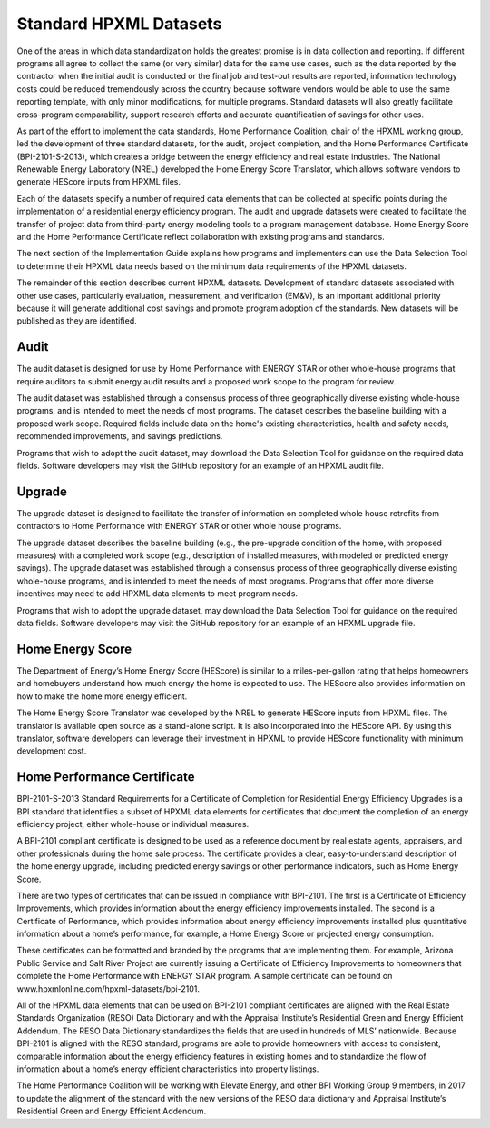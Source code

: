 .. _benefits-of-adopting-standard-datasets:

Standard HPXML Datasets
#######################

One of the areas in which data standardization holds the greatest promise is in data collection and reporting. If different programs all agree to collect the same (or very similar) data for the same use cases, such as the data reported by the contractor when the initial audit is conducted or the final job and test-out results are reported, information technology costs could be reduced tremendously across the country because software vendors would be able to use the same reporting template, with only minor modifications, for multiple programs. Standard datasets will also greatly facilitate cross-program comparability, support research efforts and accurate quantification of savings for other uses.

As part of the effort to implement the data standards, Home Performance Coalition, chair of the HPXML working group, led the development of three standard datasets, for the audit, project completion, and the Home Performance Certificate (BPI-2101-S-2013), which creates a bridge between the energy efficiency and real estate industries. The National Renewable Energy Laboratory (NREL) developed the Home Energy Score Translator, which allows software vendors to generate HEScore inputs from HPXML files. 

Each of the datasets specify a number of required data elements that can be collected at specific points during the implementation of a residential energy efficiency program. The audit and upgrade datasets were created to facilitate the transfer of project data from third-party energy modeling tools to a program management database. Home Energy Score and the Home Performance Certificate reflect collaboration with existing programs and standards.

The next section of the Implementation Guide explains how programs and implementers can use the Data Selection Tool to determine their HPXML data needs based on the minimum data requirements of the HPXML datasets.

The remainder of this section describes current HPXML datasets. Development of standard datasets associated with other use cases, particularly evaluation, measurement, and verification (EM&V), is an important additional priority because it will generate additional cost savings and promote program adoption of the standards. New datasets will be published as they are identified. 

.. _audit-use-case-defn:

Audit
*****

The audit dataset is designed for use by Home Performance with ENERGY STAR or other whole-house programs that require auditors to submit energy audit results and a proposed work scope to the program for review.

The audit dataset was established through a consensus process of three geographically diverse existing whole-house programs, and is intended to meet the needs of most programs. The dataset describes the baseline building with a proposed work scope. Required fields include data on the home's existing characteristics, health and safety needs, recommended improvements, and savings predictions.

Programs that wish to adopt the audit dataset, may download the Data Selection Tool for guidance on the required data fields. Software developers may visit the GitHub repository for an example of an HPXML audit file.

.. _upgrade-use-case-defn:

Upgrade
*******

The upgrade dataset is designed to facilitate the transfer of information on completed whole house retrofits from contractors to Home Performance with ENERGY STAR or other whole house programs.

The upgrade dataset describes the baseline building (e.g., the pre-upgrade condition of the home, with proposed measures) with a completed work scope (e.g., description of installed measures, with modeled or predicted energy savings). The upgrade dataset was established through a consensus process of three geographically diverse existing whole-house programs, and is intended to meet the needs of most programs. Programs that offer more diverse incentives may need to add HPXML data elements to meet program needs.

Programs that wish to adopt the upgrade dataset, may download the Data Selection Tool for guidance on the required data fields. Software developers may visit the GitHub repository for an example of an HPXML upgrade file.

.. _hescore-use-case-defn:

Home Energy Score
*****************

The Department of Energy’s Home Energy Score (HEScore) is similar to a miles-per-gallon rating that helps homeowners and homebuyers understand how much energy the home is expected to use. The HEScore also provides information on how to make the home more energy efficient.

The Home Energy Score Translator was developed by the NREL to generate HEScore inputs from HPXML files. The translator is available open source as a stand-alone script. It is also incorporated into the HEScore API. By using this translator, software developers can leverage their investment in HPXML to provide HEScore functionality with minimum development cost.

.. _bpi2101-use-case-defn:

Home Performance Certificate
****************************

BPI-2101-S-2013 Standard Requirements for a Certificate of Completion for Residential Energy Efficiency Upgrades is a BPI standard that identifies a subset of HPXML data elements for certificates that document the completion of an energy efficiency project, either whole-house or individual measures. 

A BPI-2101 compliant certificate is designed to be used as a reference document by real estate agents, appraisers, and other professionals during the home sale process. The certificate provides a clear, easy-to-understand description of the home energy upgrade, including predicted energy savings or other performance indicators, such as Home Energy Score.

There are two types of certificates that can be issued in compliance with BPI-2101. The first is a Certificate of Efficiency Improvements, which provides information about the energy efficiency improvements installed. The second is a Certificate of Performance, which provides information about energy efficiency improvements installed plus quantitative information about a home’s performance, for example, a Home Energy Score or projected energy consumption.

These certificates can be formatted and branded by the programs that are implementing them. For example, Arizona Public Service and Salt River Project are currently issuing a Certificate of Efficiency Improvements to homeowners that complete the Home Performance with ENERGY STAR program. A sample certificate can be found on www.hpxmlonline.com/hpxml-datasets/bpi-2101. 

All of the HPXML data elements that can be used on BPI-2101 compliant certificates are aligned with the Real Estate Standards Organization (RESO) Data Dictionary and with the Appraisal Institute’s Residential Green and Energy Efficient Addendum. The RESO Data Dictionary standardizes the fields that are used in hundreds of MLS’ nationwide. Because BPI-2101 is aligned with the RESO standard, programs are able to provide homeowners with access to consistent, comparable information about the energy efficiency features in existing homes and to standardize the flow of information about a home’s energy efficient characteristics into property listings.

The Home Performance Coalition will be working with Elevate Energy, and other BPI Working Group 9 members, in 2017 to update the alignment of the standard with the new versions of the RESO data dictionary and Appraisal Institute’s Residential Green and Energy Efficient Addendum. 
